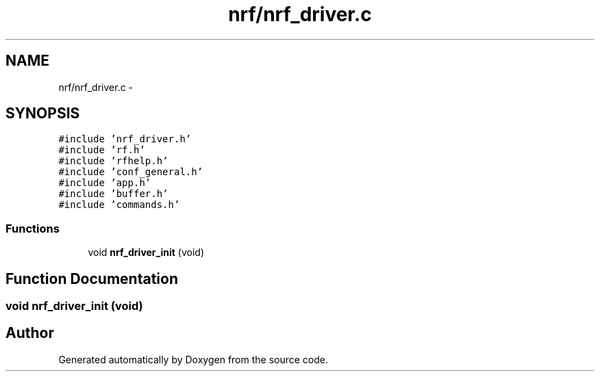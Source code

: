 .TH "nrf/nrf_driver.c" 3 "Wed Sep 16 2015" "Doxygen" \" -*- nroff -*-
.ad l
.nh
.SH NAME
nrf/nrf_driver.c \- 
.SH SYNOPSIS
.br
.PP
\fC#include 'nrf_driver\&.h'\fP
.br
\fC#include 'rf\&.h'\fP
.br
\fC#include 'rfhelp\&.h'\fP
.br
\fC#include 'conf_general\&.h'\fP
.br
\fC#include 'app\&.h'\fP
.br
\fC#include 'buffer\&.h'\fP
.br
\fC#include 'commands\&.h'\fP
.br

.SS "Functions"

.in +1c
.ti -1c
.RI "void \fBnrf_driver_init\fP (void)"
.br
.in -1c
.SH "Function Documentation"
.PP 
.SS "void nrf_driver_init (void)"

.SH "Author"
.PP 
Generated automatically by Doxygen from the source code\&.
